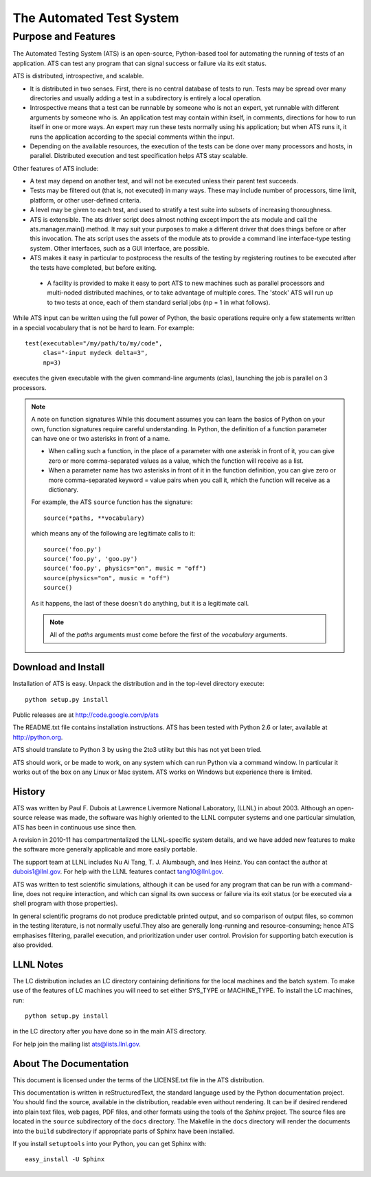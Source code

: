 #########################
The Automated Test System
#########################


********************
Purpose and Features
********************

.. index:: ATS features

The Automated Testing System (ATS) is an open-source,  Python-based tool for 
automating the running of tests of an application.  ATS can test any program 
that can signal success or failure via its exit status. 

ATS is distributed, introspective, and scalable. 

* It is distributed in two senses. First, there is no central database
  of tests to run. Tests may be spread over many directories and usually 
  adding a test in a subdirectory is entirely a local operation.  

* Introspective means that a test can be runnable by someone who is not an 
  expert, yet runnable with different arguments by someone who is. An 
  application test may contain within itself, in comments, directions for how to
  run itself in one or more ways.  An expert may run these tests normally using 
  his application; but when ATS runs it, it runs the application according to 
  the special comments within the input.

* Depending on the available resources, the execution of the tests can be done 
  over many processors and hosts, in parallel. Distributed execution and 
  test specification helps ATS stay scalable.

Other features of ATS include:

* A test may depend on another test, and will not be executed
  unless their parent test succeeds.

* Tests may be filtered out (that is, not executed) in many ways. 
  These may include number of processors, time limit, platform, or other 
  user-defined criteria.

* A level may be given to each test, and used to stratify a test suite into 
  subsets of increasing thoroughness.

* ATS is extensible. 
  The ats driver script does almost nothing except import the 
  ats module and call the ats.manager.main() method. It may suit your 
  purposes to make a different driver that does things before or after this
  invocation. The ats script uses the assets of the module ats
  to provide a command line interface-type testing system. Other
  interfaces, such as a GUI interface, are possible. 

* ATS makes it easy in particular to postprocess the results of the testing by 
  registering routines to be executed after the tests have completed, but before
  exiting.  

 * A facility is provided to make it easy to port ATS to new machines
   such as parallel processors and multi-noded distributed machines, or to take 
   advantage of multiple cores. The 'stock' ATS will run up to two tests at 
   once, each of them standard serial jobs (np = 1 in what follows).

While ATS input can be written using the full power of Python, the basic 
operations require only a few statements written in a special vocabulary that 
is not be hard to learn. For example::

    test(executable="/my/path/to/my/code", 
         clas="-input mydeck delta=3", 
         np=3)

executes the given executable with the given command-line arguments (clas),
launching the job is parallel on 3 processors. 

.. index:: function signatures

.. note:: A note on function signatures
   While this document assumes you can learn the basics of Python on your own, 
   function signatures require  careful understanding. In Python, the definition
   of a function parameter can have one or two asterisks in front of a name.
   
   * When calling such a function, in the place of a parameter with one asterisk
     in front of it, you can give zero or more comma-separated values
     as a value, which the function will receive as a list.
   
   * When a parameter name has two asterisks in front of it in the function 
     definition, you can give zero or more comma-separated keyword = value pairs
     when you call it, which the function will receive as a dictionary.
   
   For example, the ATS ``source`` function has the signature::
   
      source(*paths, **vocabulary)
   
   which means any of the following are legitimate calls to it::
   
       source('foo.py')
       source('foo.py', 'goo.py')
       source('foo.py', physics="on", music = "off")
       source(physics="on", music = "off")
       source()
   
   As it happens, the last of these doesn't do anything, but it is a legitimate 
   call. 
   
   .. note:: 
      All of the *paths* arguments must come before the first of the 
      *vocabulary* arguments.

Download and Install
====================

Installation of ATS is easy. Unpack the distribution and in the top-level
directory execute::

   python setup.py install

Public releases are at http://code.google.com/p/ats

The README.txt file contains installation instructions. ATS has been tested with 
Python 2.6 or later, available at http://python.org. 

ATS should translate to Python 3 by using the 2to3 utility but this has not yet been tried.

ATS should work, or be made to work, on any system which can run Python via
a command window. In particular it works out of the box on any Linux or Mac
system. ATS works on Windows but experience there is limited.

History
=======

ATS was written by Paul F. Dubois at Lawrence Livermore National Laboratory,
(LLNL) in about 2003. Although an open-source release was made, the software 
was highly oriented to the LLNL computer systems and one particular simulation, 
ATS has been in continuous use since then.

A revision in 2010-11 has compartmentalized the LLNL-specific system details,
and we have added new features to make the software more generally applicable
and more easily portable. 

The support team at LLNL includes Nu Ai Tang, T. J. Alumbaugh, and Ines Heinz. 
You can contact the author at dubois1@llnl.gov. For help with the LLNL 
features contact tang10@llnl.gov.

ATS was written to test scientific simulations, although it can be used for
any program that can be run with a command-line, does not require interaction,
and which can signal its own success or failure via its exit status (or be 
executed via a shell program with those properties). 

In general scientific programs do not produce predictable printed output, and so 
comparison of output files, so common in the testing literature, is not normally 
useful.They also are generally long-running and resource-consuming; hence ATS 
emphasises filtering, parallel execution, and prioritization under user control.
Provision for supporting batch execution is also provided.

LLNL Notes
==========

.. index:: LLNL-specific features

The LC distribution includes an LC directory containing definitions for the
local machines and the batch system. To make use of the features of LC machines
you will need to set either SYS_TYPE or MACHINE_TYPE. To install the LC machines, run::

    python setup.py install

in the LC directory after you have done so in the main ATS directory.

For help join the mailing list ats@lists.llnl.gov.

About The Documentation
=======================

This document is licensed under the terms of the LICENSE.txt file 
in the ATS distribution.

This documentation is written in reStructuredText, the standard language 
used by the Python documentation project. You should find the source,
available in the distribution, readable even without rendering. It can be if 
desired rendered into plain text files, web pages, PDF files, and other 
formats using the tools of the *Sphinx* project. The source files 
are located in the ``source`` subdirectory of the ``docs`` directory. The
Makefile in the ``docs`` directory will render the documents into 
the ``build`` subdirectory if appropriate parts of Sphinx have been 
installed.

If you install ``setuptools`` into your Python, you can get Sphinx with::

   easy_install -U Sphinx

